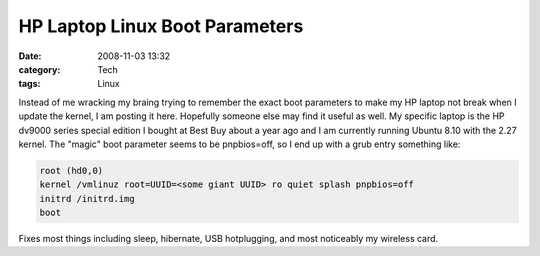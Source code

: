 HP Laptop Linux Boot Parameters
###############################
:date: 2008-11-03 13:32
:category: Tech
:tags: Linux

Instead of me wracking my braing trying to remember the exact boot
parameters to make my HP laptop not break when I update the kernel, I am
posting it here. Hopefully someone else may find it useful as well. My
specific laptop is the HP dv9000 series special edition I bought at Best
Buy about a year ago and I am currently running Ubuntu 8.10 with the
2.27 kernel. The "magic" boot parameter seems to be pnpbios=off, so I
end up with a grub entry something like:

.. code:: bash

    root (hd0,0)
    kernel /vmlinuz root=UUID=<some giant UUID> ro quiet splash pnpbios=off
    initrd /initrd.img
    boot

Fixes most things including sleep, hibernate, USB hotplugging, and most
noticeably my wireless card.
